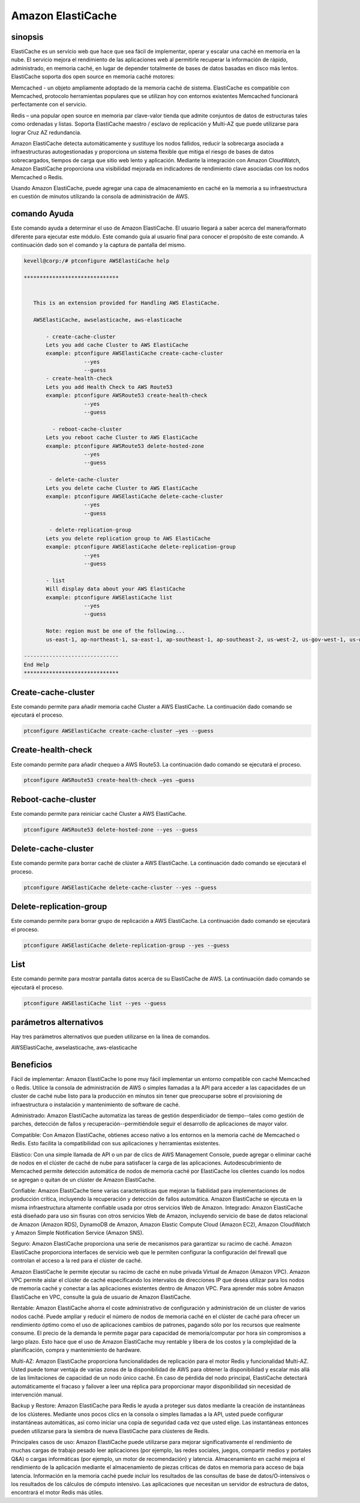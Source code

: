 ===================
Amazon ElastiCache
===================

sinopsis
-------------

ElastiCache es un servicio web que hace que sea fácil de implementar, operar y escalar una caché en memoria en la nube. El servicio mejora el rendimiento de las aplicaciones web al permitirle recuperar la información de rápido, administrado, en memoria caché, en lugar de depender totalmente de bases de datos basadas en disco más lentos. ElastiCache soporta dos open source en memoria caché motores:


Memcached - un objeto ampliamente adoptado de la memoria caché de sistema. ElastiCache es compatible con Memcached, protocolo herramientas populares que se utilizan hoy con entornos existentes Memcached funcionará perfectamente con el servicio.


Redis – una popular open source en memoria par clave-valor tienda que admite conjuntos de datos de estructuras tales como ordenadas y listas. Soporta ElastiCache maestro / esclavo de replicación y Multi-AZ que puede utilizarse para lograr Cruz AZ redundancia.


Amazon ElastiCache detecta automáticamente y sustituye los nodos fallidos, reducir la sobrecarga asociada a infraestructuras autogestionadas y proporciona un sistema flexible que mitiga el riesgo de bases de datos sobrecargados, tiempos de carga que sitio web lento y aplicación. Mediante la integración con Amazon CloudWatch, Amazon ElastiCache proporciona una visibilidad mejorada en indicadores de rendimiento clave asociadas con los nodos Memcached o Redis.


Usando Amazon ElastiCache, puede agregar una capa de almacenamiento en caché en la memoria a su infraestructura en cuestión de minutos utilizando la consola de administración de AWS.



comando Ayuda
----------------------

Este comando ayuda a determinar el uso de Amazon ElastiCache. El usuario llegará a saber acerca del manera/formato diferente para ejecutar este módulo. Este comando guía al usuario final para conocer el propósito de este comando. A continuación dado son el comando y la captura de pantalla del mismo.

.. code-block:: bash

 kevell@corp:/# ptconfigure AWSElastiCache help

 ******************************


    This is an extension provided for Handling AWS ElastiCache.

    AWSElastiCache, awselasticache, aws-elasticache

        - create-cache-cluster
        Lets you add cache Cluster to AWS ElastiCache
        example: ptconfigure AWSElastiCache create-cache-cluster
                    --yes
                    --guess
        - create-health-check
        Lets you add Health Check to AWS Route53
        example: ptconfigure AWSRoute53 create-health-check
                    --yes
                    --guess

          - reboot-cache-cluster
        Lets you reboot cache Cluster to AWS ElastiCache
        example: ptconfigure AWSRoute53 delete-hosted-zone
                    --yes
                    --guess

         - delete-cache-cluster
        Lets you delete cache Cluster to AWS ElastiCache
        example: ptconfigure AWSElastiCache delete-cache-cluster
                    --yes
                    --guess

         - delete-replication-group
        Lets you delete replication group to AWS ElastiCache
        example: ptconfigure AWSElastiCache delete-replication-group
                    --yes
                    --guess

        - list
        Will display data about your AWS ElastiCache
        example: ptconfigure AWSElastiCache list
                    --yes
                    --guess

        Note: region must be one of the following...
        us-east-1, ap-northeast-1, sa-east-1, ap-southeast-1, ap-southeast-2, us-west-2, us-gov-west-1, us-west-1, cn-north-1, eu-west-1

 ------------------------------
 End Help
 ******************************

Create-cache-cluster 
---------------------------

Este comando permite para añadir memoria caché Cluster a AWS ElastiCache. La continuación dado comando se ejecutará el proceso.

.. code-block:: bash

	ptconfigure AWSElastiCache create-cache-cluster –yes --guess 


Create-health-check 
---------------------------

Este comando permite para añadir chequeo a AWS Route53. La continuación dado comando se ejecutará el proceso.

.. code-block:: bash
	
	ptconfigure AWSRoute53 create-health-check –yes –guess

Reboot-cache-cluster 
---------------------------

Este comando permite para reiniciar caché Cluster a AWS ElastiCache.
 
.. code-block:: bash     

	ptconfigure AWSRoute53 delete-hosted-zone --yes --guess 


Delete-cache-cluster 
-------------------------

Este comando permite para borrar caché de clúster a AWS ElastiCache. La continuación dado comando se ejecutará el proceso.

.. code-block:: bash     
	
	ptconfigure AWSElastiCache delete-cache-cluster --yes --guess


Delete-replication-group 
-----------------------------------

Este comando permite para borrar grupo de replicación a AWS ElastiCache. La continuación dado comando se ejecutará el proceso.

.. code-block:: bash 
	
	ptconfigure AWSElastiCache delete-replication-group --yes --guess
        
List
---------------------

Este comando permite para mostrar pantalla datos acerca de su ElastiCache de AWS. La continuación dado comando se ejecutará el proceso.

.. code-block:: bash 

	ptconfigure AWSElastiCache list --yes --guess

parámetros alternativos
------------------------------       

Hay tres parámetros alternativos que pueden utilizarse en la línea de comandos.

AWSElastiCache, awselasticache, aws-elasticache 

Beneficios
--------------

Fácil de implementar: Amazon ElastiCache lo pone muy fácil implementar un entorno compatible con caché Memcached o Redis. Utilice la consola de administración de AWS o simples llamadas a la API para acceder a las capacidades de un cluster de caché nube listo para la producción en minutos sin tener que preocuparse sobre el provisioning de infraestructura o instalación y mantenimiento de software de caché.


Administrado: Amazon ElastiCache automatiza las tareas de gestión desperdiciador de tiempo--tales como gestión de parches, detección de fallos y recuperación--permitiéndole seguir el desarrollo de aplicaciones de mayor valor.


Compatible: Con Amazon ElastiCache, obtienes acceso nativo a los entornos en la memoria caché de Memcached o Redis. Esto facilita la compatibilidad con sus aplicaciones y herramientas existentes.

Elástico: Con una simple llamada de API o un par de clics de AWS Management Console, puede agregar o eliminar caché de nodos en el clúster de caché de nube para satisfacer la carga de las aplicaciones. Autodescubrimiento de Memcached permite detección automática de nodos de memoria caché por ElastiCache los clientes cuando los nodos se agregan o quitan de un clúster de Amazon ElastiCache.

Confiable: Amazon ElastiCache tiene varias características que mejoran la fiabilidad para implementaciones de producción crítica, incluyendo la recuperación y detección de fallos automática. Amazon ElastiCache se ejecuta en la misma infraestructura altamente confiable usada por otros servicios Web de Amazon. Integrado: Amazon ElastiCache está diseñado para uso sin fisuras con otros servicios Web de Amazon, incluyendo servicio de base de datos relacional de Amazon (Amazon RDS), DynamoDB de Amazon, Amazon Elastic Compute Cloud (Amazon EC2), Amazon CloudWatch y Amazon Simple Notification Service (Amazon SNS).

Seguro: Amazon ElastiCache proporciona una serie de mecanismos para garantizar su racimo de caché.
Amazon ElastiCache proporciona interfaces de servicio web que le permiten configurar la configuración del firewall que controlan el acceso a la red para el clúster de caché.

Amazon ElastiCache le permite ejecutar su racimo de caché en nube privada Virtual de Amazon (Amazon VPC). Amazon VPC permite aislar el clúster de caché especificando los intervalos de direcciones IP que desea utilizar para los nodos de memoria caché y conectar a las aplicaciones existentes dentro de Amazon VPC. Para aprender más sobre Amazon ElastiCache en VPC, consulte la guía de usuario de Amazon ElastiCache.



Rentable: Amazon ElastiCache ahorra el coste administrativo de configuración y administración de un clúster de varios nodos caché. Puede ampliar y reducir el número de nodos de memoria caché en el clúster de caché para ofrecer un rendimiento óptimo como el uso de aplicaciones cambios de patrones, pagando sólo por los recursos que realmente consume. El precio de la demanda le permite pagar para capacidad de memoria/computar por hora sin compromisos a largo plazo. Esto hace que el uso de Amazon ElastiCache muy rentable y libera de los costos y la complejidad de la planificación, compra y mantenimiento de hardware.


Multi-AZ: Amazon ElastiCache proporciona funcionalidades de replicación para el motor Redis y funcionalidad Multi-AZ. Usted puede tomar ventaja de varias zonas de la disponibilidad de AWS para obtener la disponibilidad y escalar más allá de las limitaciones de capacidad de un nodo único caché. En caso de pérdida del nodo principal, ElastiCache detectará automáticamente el fracaso y failover a leer una réplica para proporcionar mayor disponibilidad sin necesidad de intervención manual.


Backup y Restore: Amazon ElastiCache para Redis le ayuda a proteger sus datos mediante la creación de instantáneas de los clústeres. Mediante unos pocos clics en la consola o simples llamadas a la API, usted puede configurar instantáneas automáticas, así como iniciar una copia de seguridad cada vez que usted elige. Las instantáneas entonces pueden utilizarse para la siembra de nueva ElastiCache para clústeres de Redis.



Principales casos de uso: Amazon ElastiCache puede utilizarse para mejorar significativamente el rendimiento de muchas cargas de trabajo pesado leer aplicaciones (por ejemplo, las redes sociales, juegos, compartir medios y portales Q&A) o cargas informáticas (por ejemplo, un motor de recomendación) y latencia. Almacenamiento en caché mejora el rendimiento de la aplicación mediante el almacenamiento de piezas críticas de datos en memoria para acceso de baja latencia. Información en la memoria caché puede incluir los resultados de las consultas de base de datos/O-intensivos o los resultados de los cálculos de cómputo intensivo. Las aplicaciones que necesitan un servidor de estructura de datos, encontrará el motor Redis más útiles.

